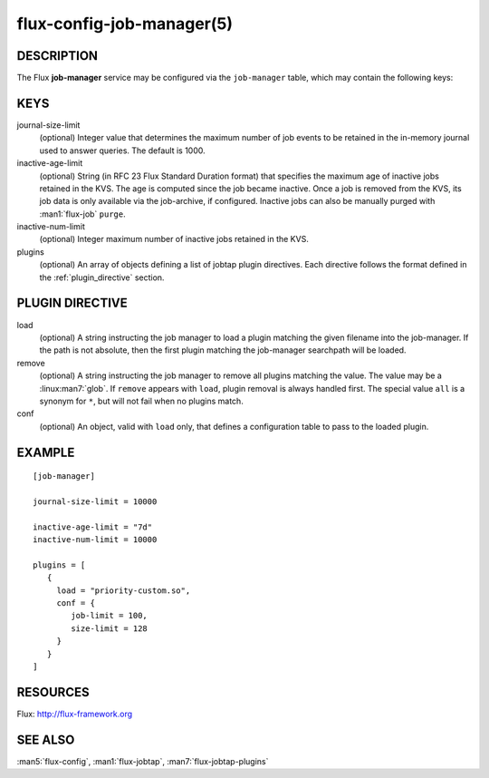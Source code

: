 ==========================
flux-config-job-manager(5)
==========================


DESCRIPTION
===========

The Flux **job-manager** service may be configured via the ``job-manager``
table, which may contain the following keys:


KEYS
====

journal-size-limit
   (optional) Integer value that determines the maximum number of job events to
   be retained in the in-memory journal used to answer queries.  The default
   is 1000.

inactive-age-limit
   (optional) String (in RFC 23 Flux Standard Duration format) that specifies
   the maximum age of inactive jobs retained in the KVS.  The age is computed
   since the job became inactive.  Once a job is removed from the KVS, its job
   data is only available via the job-archive, if configured.  Inactive jobs
   can also be manually purged with :man1:`flux-job` ``purge``.

inactive-num-limit
   (optional) Integer maximum number of inactive jobs retained in the KVS.

plugins
   (optional) An array of objects defining a list of jobtap plugin directives.
   Each directive follows the format defined in the :ref:`plugin_directive`
   section.


.. _plugin_directive:

PLUGIN DIRECTIVE
================

load
   (optional) A string instructing the job manager to load a plugin matching
   the given filename into the job-manager.  If the path is not absolute,
   then the first plugin matching the job-manager searchpath will be loaded.

remove
   (optional) A string instructing the job manager to remove all plugins
   matching  the  value.  The  value may be a :linux:man7:`glob`. If ``remove``
   appears with ``load``, plugin removal is always handled first.  The special
   value ``all`` is a synonym for ``*``, but will not fail when no plugins
   match.

conf
   (optional) An object, valid with ``load`` only, that defines a configuration
   table to pass to the loaded plugin.


EXAMPLE
=======

::

   [job-manager]

   journal-size-limit = 10000

   inactive-age-limit = "7d"
   inactive-num-limit = 10000

   plugins = [
      {
        load = "priority-custom.so",
        conf = {
           job-limit = 100,
           size-limit = 128
        }
      }
   ]


RESOURCES
=========

Flux: http://flux-framework.org


SEE ALSO
========

:man5:`flux-config`, :man1:`flux-jobtap`, :man7:`flux-jobtap-plugins`
